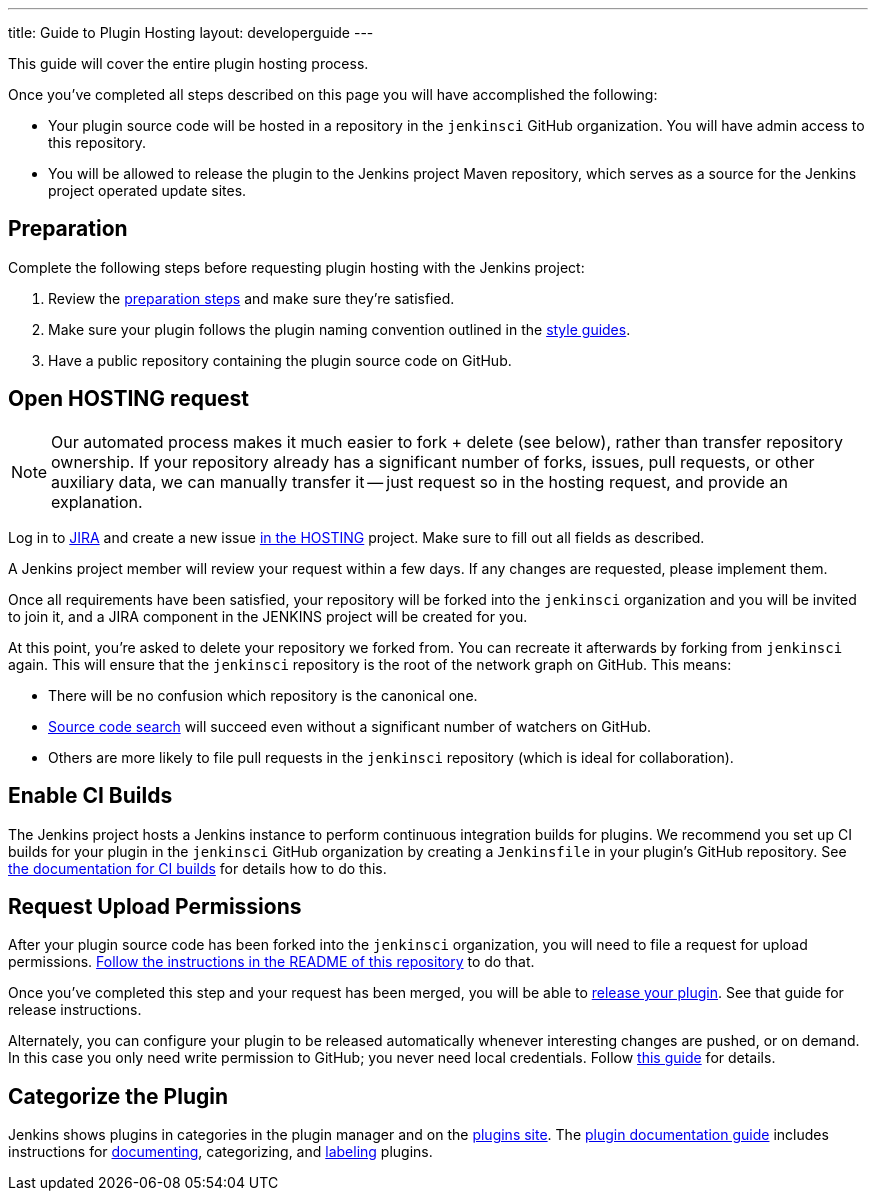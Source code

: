 ---
title: Guide to Plugin Hosting
layout: developerguide
---

This guide will cover the entire plugin hosting process.

Once you've completed all steps described on this page you will have accomplished the following:

* Your plugin source code will be hosted in a repository in the `jenkinsci` GitHub organization.
  You will have admin access to this repository.
* You will be allowed to release the plugin to the Jenkins project Maven repository, which serves as a source for the Jenkins project operated update sites.

== Preparation

Complete the following steps before requesting plugin hosting with the Jenkins project:

. Review the link:../preparation[preparation steps] and make sure they're satisfied.
. Make sure your plugin follows the plugin naming convention outlined in the link:../style-guides[style guides].
. Have a public repository containing the plugin source code on GitHub.


== Open HOSTING request

[NOTE]
Our automated process makes it much easier to fork + delete (see below), rather than transfer repository ownership.
If your repository already has a significant number of forks, issues, pull requests, or other auxiliary data, we can manually transfer it -- just request so in the hosting request, and provide an explanation.

Log in to link:https://issues.jenkins.io/[JIRA] and create a new issue link:https://issues.jenkins.io/browse/HOSTING[in the HOSTING] project.
Make sure to fill out all fields as described.

A Jenkins project member will review your request within a few days.
If any changes are requested, please implement them.

Once all requirements have been satisfied, your repository will be forked into the `jenkinsci` organization and you will be invited to join it, and a JIRA component in the JENKINS project will be created for you.

At this point, you're asked to delete your repository we forked from.
You can recreate it afterwards by forking from `jenkinsci` again.
This will ensure that the `jenkinsci` repository is the root of the network graph on GitHub.
This means:

- There will be no confusion which repository is the canonical one.
- https://help.github.com/articles/searching-in-forks/[Source code search] will succeed even without a significant number of watchers on GitHub.
- Others are more likely to file pull requests in the `jenkinsci` repository (which is ideal for collaboration).

== Enable CI Builds

The Jenkins project hosts a Jenkins instance to perform continuous integration builds for plugins.
We recommend you set up CI builds for your plugin in the `jenkinsci` GitHub organization by creating a `Jenkinsfile` in your plugin's GitHub repository.
See link:../continuous-integration[the documentation for CI builds] for details how to do this.


== Request Upload Permissions

After your plugin source code has been forked into the `jenkinsci` organization, you will need to file a request for upload permissions.
link:https://github.com/jenkins-infra/repository-permissions-updater/[Follow the instructions in the README of this repository] to do that.

Once you've completed this step and your request has been merged, you will be able to link:../releasing/[release your plugin].
See that guide for release instructions.

Alternately, you can configure your plugin to be released automatically whenever interesting changes are pushed, or on demand.
In this case you only need write permission to GitHub; you never need local credentials.
Follow link:/redirect/continuous-delivery-of-plugins[this guide] for details.

== Categorize the Plugin

Jenkins shows plugins in categories in the plugin manager and on the link:/plugins/[plugins site].
The link:../documentation[plugin documentation guide] includes instructions for link:../documentation#documenting-plugins[documenting], categorizing, and link:../documentation#labeling-plugins[labeling] plugins.

